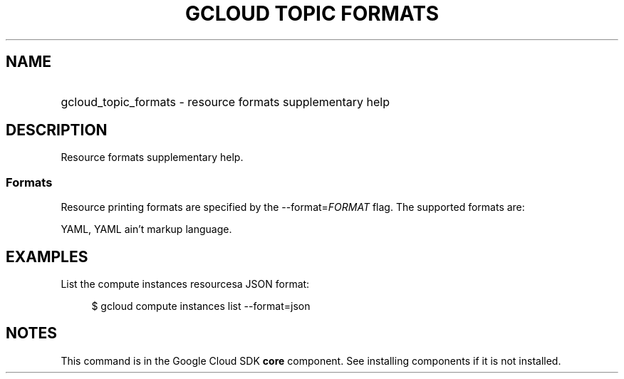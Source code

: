 .TH "GCLOUD TOPIC FORMATS" "1" "" "" ""
.ie \n(.g .ds Aq \(aq
.el       .ds Aq '
.nh
.ad l
.SH "NAME"
.HP
gcloud_topic_formats \- resource formats supplementary help
.SH "DESCRIPTION"
.sp
Resource formats supplementary help\&.
.SS "Formats"
.sp
Resource printing formats are specified by the \-\-format=\fIFORMAT\fR flag\&. The supported formats are:
.sp
YAML, YAML ain\(cqt markup language\&.
.SH "EXAMPLES"
.sp
List the compute instances resourcesa JSON format:
.sp
.if n \{\
.RS 4
.\}
.nf
$ gcloud compute instances list \-\-format=json
.fi
.if n \{\
.RE
.\}
.SH "NOTES"
.sp
This command is in the Google Cloud SDK \fBcore\fR component\&. See installing components if it is not installed\&.
